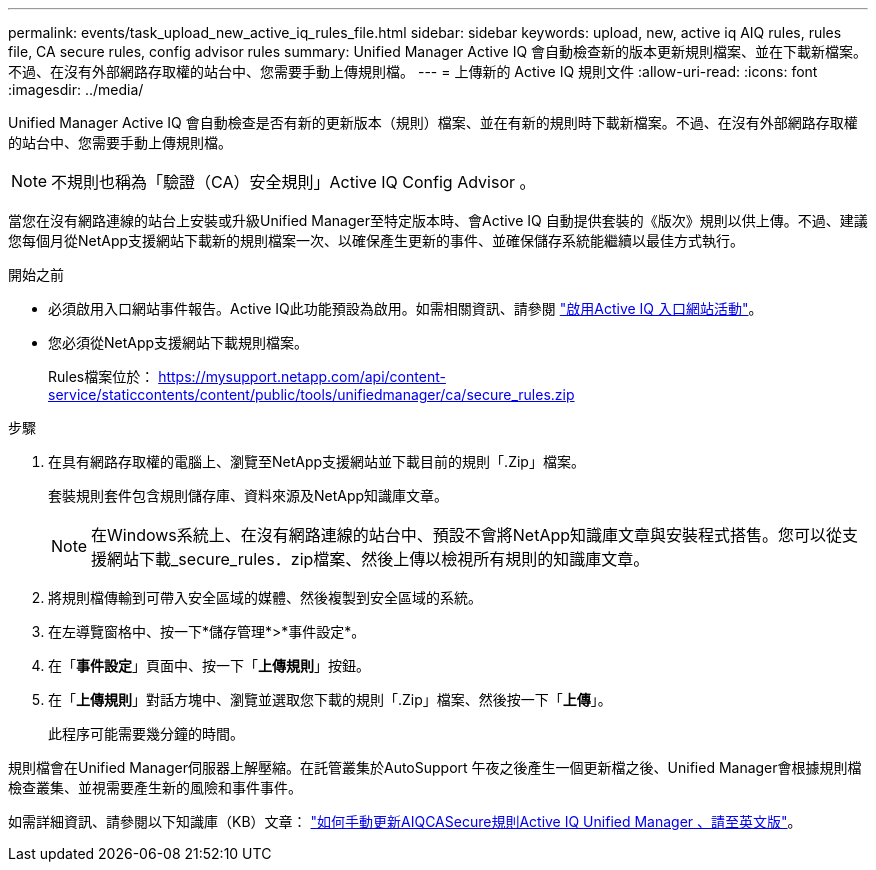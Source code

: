 ---
permalink: events/task_upload_new_active_iq_rules_file.html 
sidebar: sidebar 
keywords: upload, new, active iq AIQ rules, rules file, CA secure rules, config advisor rules 
summary: Unified Manager Active IQ 會自動檢查新的版本更新規則檔案、並在下載新檔案。不過、在沒有外部網路存取權的站台中、您需要手動上傳規則檔。 
---
= 上傳新的 Active IQ 規則文件
:allow-uri-read: 
:icons: font
:imagesdir: ../media/


[role="lead"]
Unified Manager Active IQ 會自動檢查是否有新的更新版本（規則）檔案、並在有新的規則時下載新檔案。不過、在沒有外部網路存取權的站台中、您需要手動上傳規則檔。


NOTE: 不規則也稱為「驗證（CA）安全規則」Active IQ Config Advisor 。

當您在沒有網路連線的站台上安裝或升級Unified Manager至特定版本時、會Active IQ 自動提供套裝的《版次》規則以供上傳。不過、建議您每個月從NetApp支援網站下載新的規則檔案一次、以確保產生更新的事件、並確保儲存系統能繼續以最佳方式執行。

.開始之前
* 必須啟用入口網站事件報告。Active IQ此功能預設為啟用。如需相關資訊、請參閱 link:../config/concept_active_iq_platform_events.html["啟用Active IQ 入口網站活動"]。
* 您必須從NetApp支援網站下載規則檔案。
+
Rules檔案位於： https://mysupport.netapp.com/api/content-service/staticcontents/content/public/tools/unifiedmanager/ca/secure_rules.zip[]



.步驟
. 在具有網路存取權的電腦上、瀏覽至NetApp支援網站並下載目前的規則「.Zip」檔案。
+
套裝規則套件包含規則儲存庫、資料來源及NetApp知識庫文章。

+

NOTE: 在Windows系統上、在沒有網路連線的站台中、預設不會將NetApp知識庫文章與安裝程式搭售。您可以從支援網站下載_secure_rules．zip檔案、然後上傳以檢視所有規則的知識庫文章。

. 將規則檔傳輸到可帶入安全區域的媒體、然後複製到安全區域的系統。
. 在左導覽窗格中、按一下*儲存管理*>*事件設定*。
. 在「*事件設定*」頁面中、按一下「*上傳規則*」按鈕。
. 在「*上傳規則*」對話方塊中、瀏覽並選取您下載的規則「.Zip」檔案、然後按一下「*上傳*」。
+
此程序可能需要幾分鐘的時間。



規則檔會在Unified Manager伺服器上解壓縮。在託管叢集於AutoSupport 午夜之後產生一個更新檔之後、Unified Manager會根據規則檔檢查叢集、並視需要產生新的風險和事件事件。

如需詳細資訊、請參閱以下知識庫（KB）文章： https://kb.netapp.com/Advice_and_Troubleshooting/Data_Infrastructure_Management/Active_IQ_Unified_Manager/How_to_update_AIQCASecure_rules_manually_in_Active_IQ_Unified_Manager["如何手動更新AIQCASecure規則Active IQ Unified Manager 、請至英文版"]。
